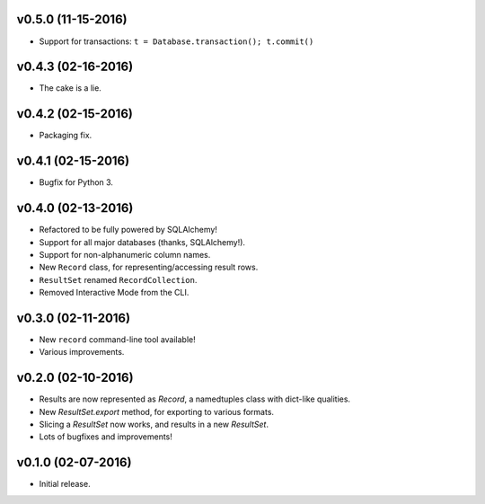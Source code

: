 v0.5.0 (11-15-2016)
===================

- Support for transactions: ``t = Database.transaction(); t.commit()``


v0.4.3 (02-16-2016)
===================

- The cake is a lie.

v0.4.2 (02-15-2016)
===================

- Packaging fix.

v0.4.1 (02-15-2016)
===================

- Bugfix for Python 3.

v0.4.0 (02-13-2016)
===================

- Refactored to be fully powered by SQLAlchemy!
- Support for all major databases (thanks, SQLAlchemy!).
- Support for non-alphanumeric column names.
- New ``Record`` class, for representing/accessing result rows.
- ``ResultSet`` renamed ``RecordCollection``.
- Removed Interactive Mode from the CLI.


v0.3.0 (02-11-2016)
===================

- New ``record`` command-line tool available!
- Various improvements.

v0.2.0 (02-10-2016)
===================

- Results are now represented as `Record`, a namedtuples class with dict-like qualities.
- New `ResultSet.export` method, for exporting to various formats.
- Slicing a `ResultSet` now works, and results in a new `ResultSet`.
- Lots of bugfixes and improvements!

v0.1.0 (02-07-2016)
===================

- Initial release.